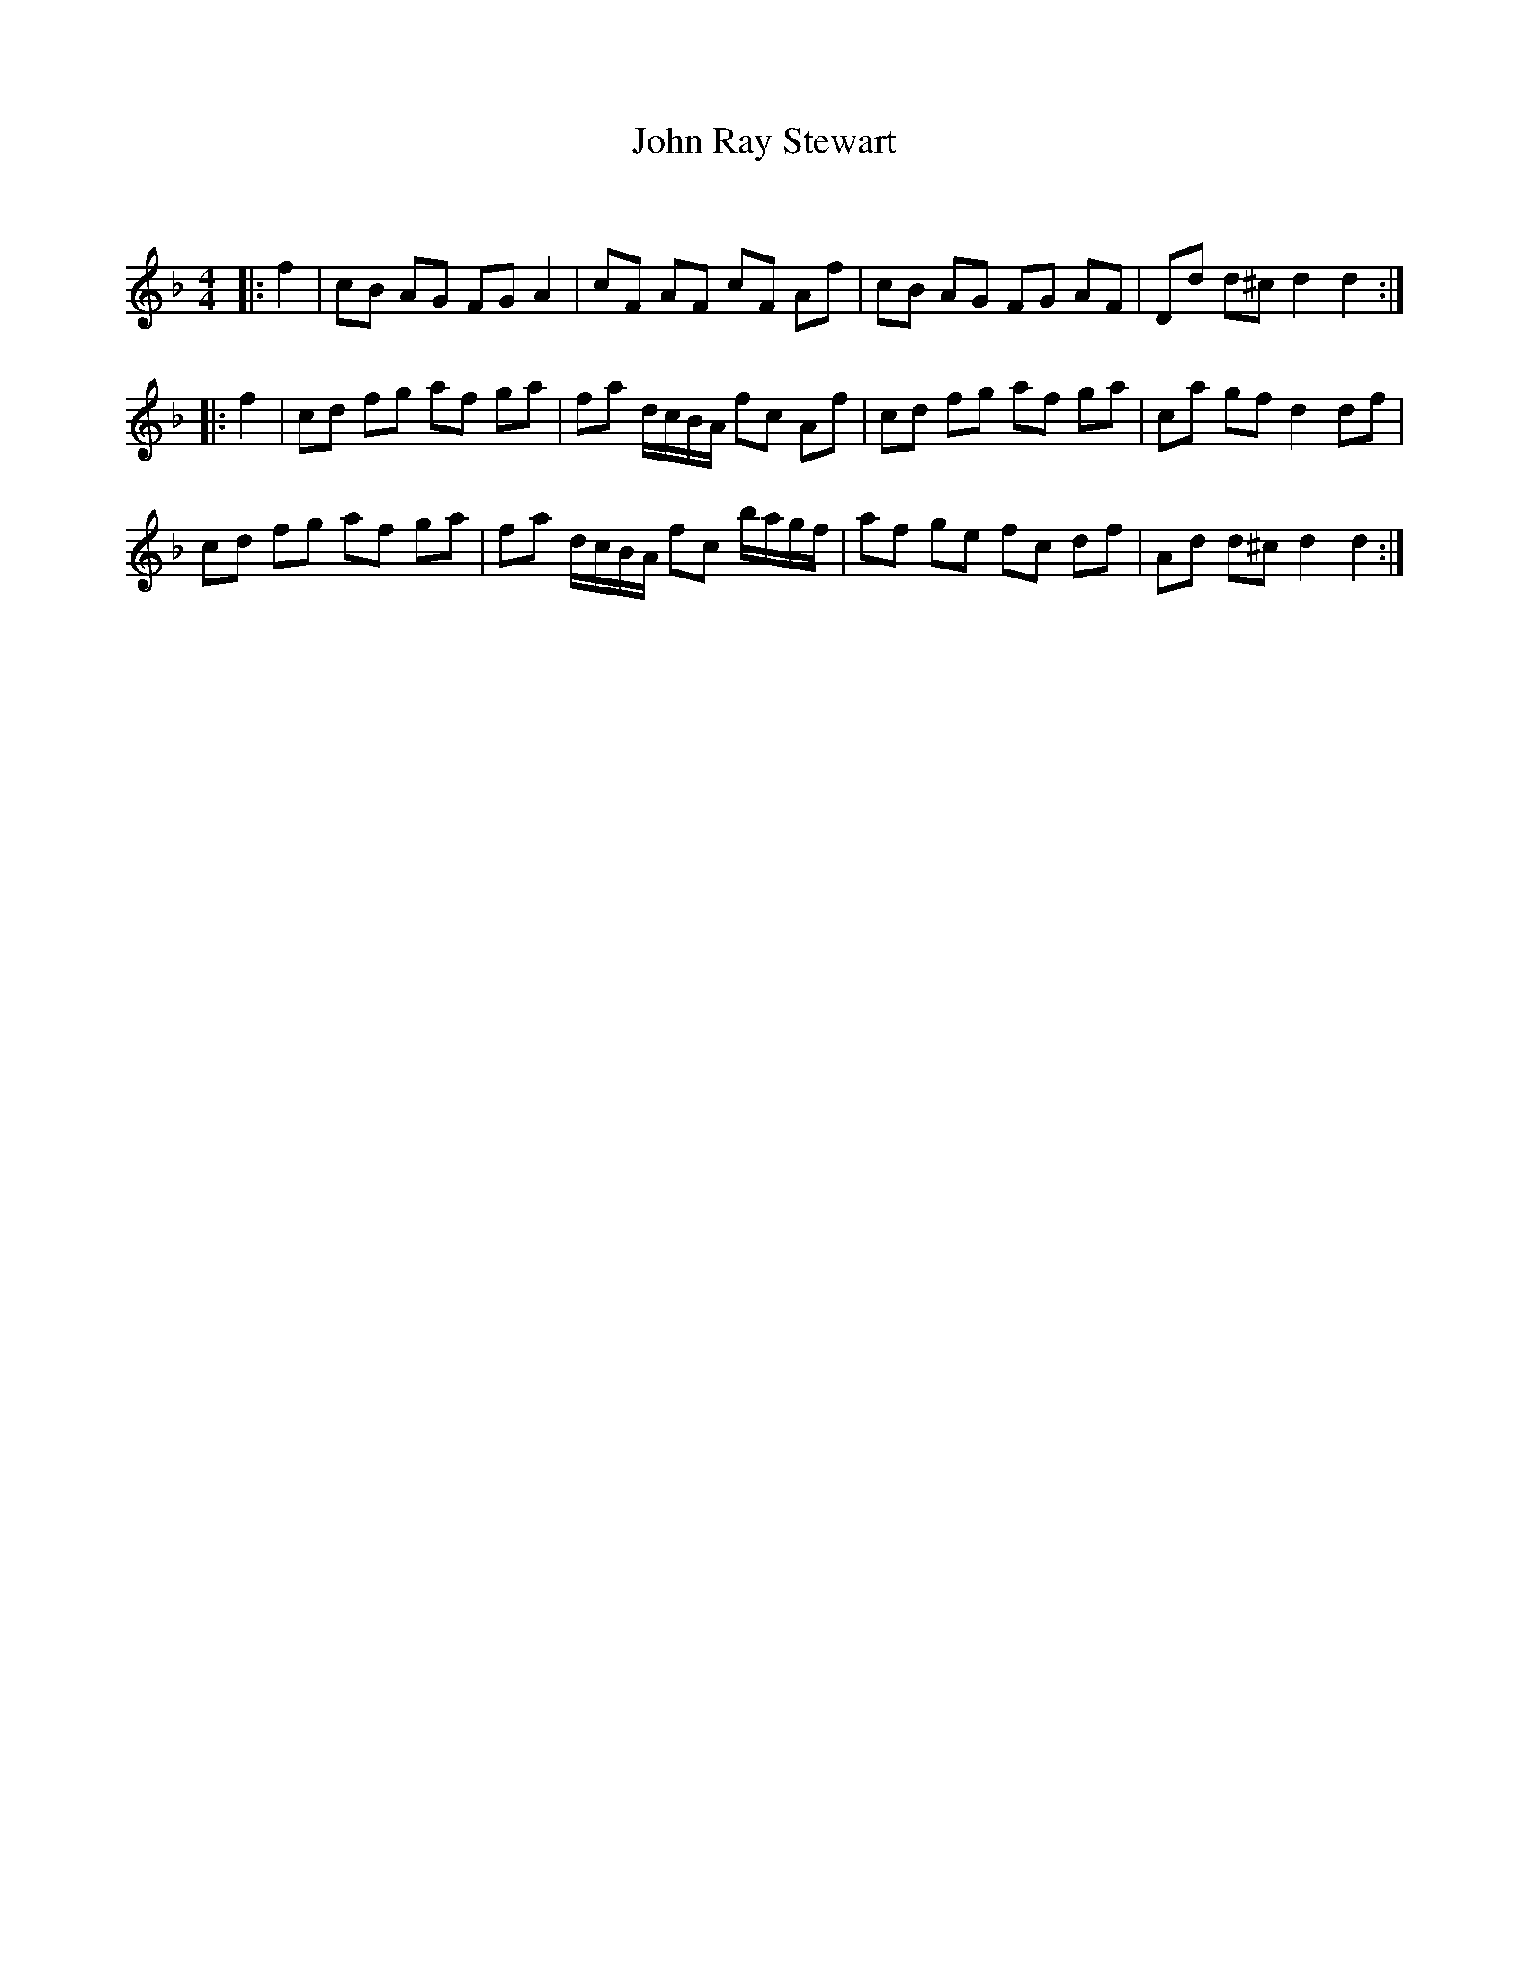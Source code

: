 X:1
T: John Ray Stewart
C:
R:Reel
Q: 232
K:F
M:4/4
L:1/8
|:f2|cB AG FG A2|cF AF cF Af|cB AG FG AF|Dd d^c d2 d2:|
|:f2|cd fg af ga|fa d1/2c1/2B1/2A1/2 fc Af|cd fg af ga|ca gf d2 df|
cd fg af ga|fa d1/2c1/2B1/2A1/2 fc b1/2a1/2g1/2f1/2|af ge fc df|Ad d^c d2 d2:|
